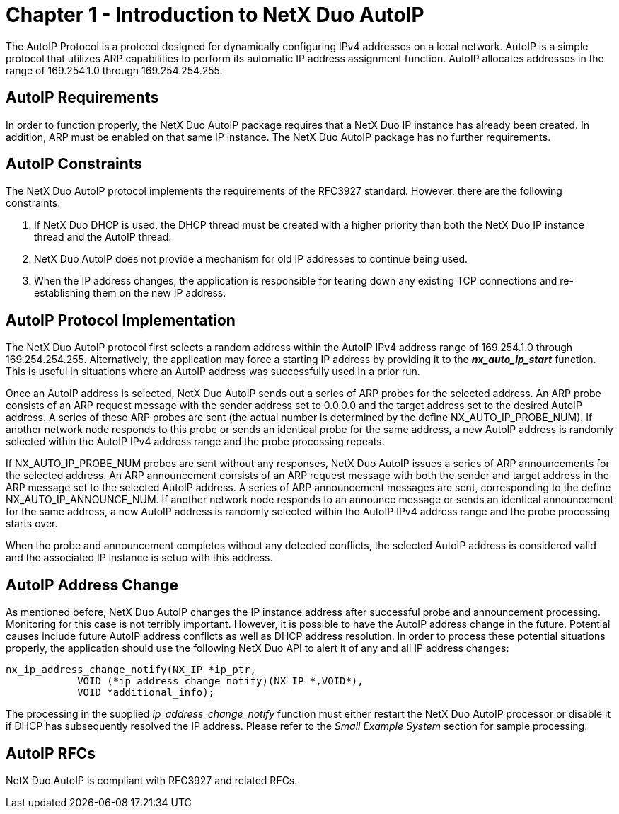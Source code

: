 ////

 Copyright (c) Microsoft
 Copyright (c) 2024-present Eclipse ThreadX contributors
 
 This program and the accompanying materials are made available 
 under the terms of the MIT license which is available at
 https://opensource.org/license/mit.
 
 SPDX-License-Identifier: MIT
 
 Contributors: 
     * Frédéric Desbiens - Initial AsciiDoc version.

////

= Chapter 1 - Introduction to NetX Duo AutoIP
:description: The NetX Duo AutoIP Protocol is a protocol designed for dynamically configuring IPv4 addresses on a local network. In order to function properly, the NetX Duo AutoIP package requires that a NetX Duo IP instance has already been created.

The AutoIP Protocol is a protocol designed for dynamically configuring IPv4 addresses on a local network. AutoIP is a simple protocol that utilizes ARP capabilities to perform its automatic IP address assignment function. AutoIP allocates addresses in the range of 169.254.1.0 through 169.254.254.255.

== AutoIP Requirements

In order to function properly, the NetX Duo AutoIP package requires that a NetX Duo IP instance has already been created. In addition, ARP must be enabled on that same IP instance. The NetX Duo AutoIP package has no further requirements.

== AutoIP Constraints

The NetX Duo AutoIP protocol implements the requirements of the RFC3927 standard. However, there are the following constraints:

. If NetX Duo DHCP is used, the DHCP thread must be created with a higher priority than both the NetX Duo IP instance thread and the AutoIP thread.
. NetX Duo AutoIP does not provide a mechanism for old IP addresses to continue being used.
. When the IP address changes, the application is responsible for tearing down any existing TCP connections and re-establishing them on the new IP address.

== AutoIP Protocol Implementation

The NetX Duo AutoIP protocol first selects a random address within the AutoIP IPv4 address range of 169.254.1.0 through 169.254.254.255. Alternatively, the application may force a starting IP address by providing it to the *_nx_auto_ip_start_* function. This is useful in situations where an AutoIP address was successfully used in a prior run.

Once an AutoIP address is selected, NetX Duo AutoIP sends out a series of ARP probes for the selected address. An ARP probe consists of an ARP request message with the sender address set to 0.0.0.0 and the target address set to the desired AutoIP address. A series of these ARP probes are sent (the actual number is determined by the define NX_AUTO_IP_PROBE_NUM). If another network node responds to this probe or sends an identical probe for the same address, a new AutoIP address is randomly selected within the AutoIP IPv4 address range and the probe processing repeats.

If NX_AUTO_IP_PROBE_NUM probes are sent without any responses, NetX Duo AutoIP issues a series of ARP announcements for the selected address. An ARP announcement consists of an ARP request message with both the sender and target address in the ARP message set to the selected AutoIP address. A series of ARP announcement messages are sent, corresponding to the define NX_AUTO_IP_ANNOUNCE_NUM. If another network node responds to an announce message or sends an identical announcement for the same address, a new AutoIP address is randomly selected within the AutoIP IPv4 address range and the probe processing starts over.

When the probe and announcement completes without any detected conflicts, the selected AutoIP address is considered valid and the associated IP instance is setup with this address.

== AutoIP Address Change

As mentioned before, NetX Duo AutoIP changes the IP instance address after successful probe and announcement processing. Monitoring for this case is not terribly important. However, it is possible to have the AutoIP address change in the future. Potential causes include future AutoIP address conflicts as well as DHCP address resolution. In order to process these potential situations properly, the application should use the following NetX Duo API to alert it of any and all IP address changes:

[,c]
----
nx_ip_address_change_notify(NX_IP *ip_ptr,
            VOID (*ip_address_change_notify)(NX_IP *,VOID*),
            VOID *additional_info);
----

The processing in the supplied _ip_address_change_notify_ function must either restart the NetX Duo AutoIP processor or disable it if DHCP has subsequently resolved the IP address. Please refer to the _Small Example System_ section for sample processing.

== AutoIP RFCs

NetX Duo AutoIP is compliant with RFC3927 and related RFCs.
